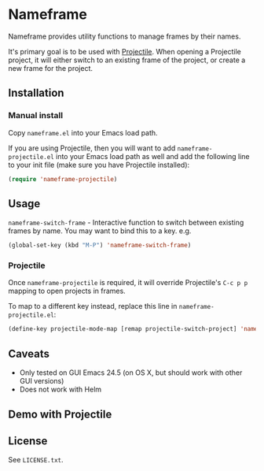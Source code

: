 * Nameframe

Nameframe provides utility functions to manage frames by their names.

It's primary goal is to be used with [[https://github.com/bbatsov/projectile][Projectile]]. When opening a Projectile
project, it will either switch to an existing frame of the project, or
create a new frame for the project.

** Installation

*** Manual install

Copy ~nameframe.el~ into your Emacs load path.

If you are using Projectile, then you will want to add ~nameframe-projectile.el~ into
your Emacs load path as well and add the following line to your init file
(make sure you have Projectile installed):

#+BEGIN_SRC emacs-lisp
(require 'nameframe-projectile)
#+END_SRC

** Usage

~nameframe-switch-frame~ - Interactive function to switch between existing frames by name.
You may want to bind this to a key. e.g.

#+BEGIN_SRC emacs-lisp
(global-set-key (kbd "M-P") 'nameframe-switch-frame)
#+END_SRC

*** Projectile

Once ~nameframe-projectile~ is required, it will override Projectile's
=C-c p p= mapping to open projects in frames.

To map to a different key instead, replace this line in ~nameframe-projectile.el~:

#+BEGIN_SRC emacs-lisp
(define-key projectile-mode-map [remap projectile-switch-project] 'nameframe-projectile-switch-project)
#+END_SRC


** Caveats

- Only tested on GUI Emacs 24.5 (on OS X, but should work with other GUI versions)
- Does not work with Helm

** Demo with Projectile

[[https://raw.githubusercontent.com/john2x/nameframe/master/nameframe-demo.gif]]

** License

See ~LICENSE.txt~.

